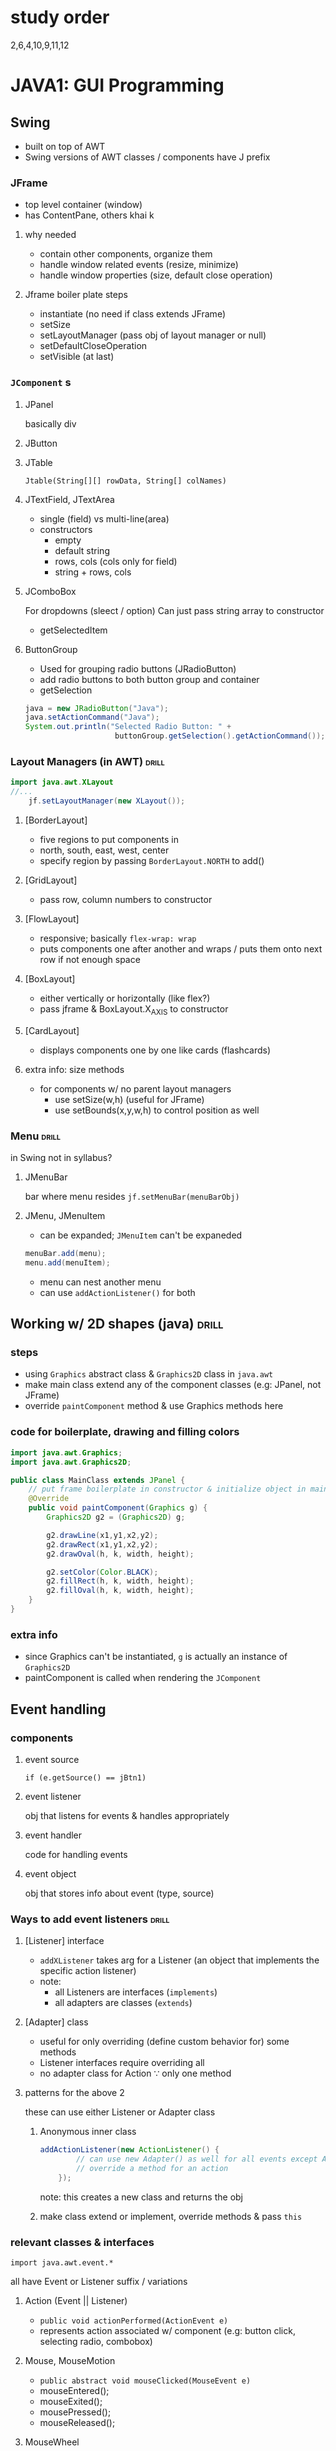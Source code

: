 * study order
2,6,4,10,9,11,12
* JAVA1: GUI Programming
** Swing
- built on top of AWT
- Swing versions of AWT classes / components have J prefix 
*** JFrame
- top level container (window)
- has ContentPane, others khai k
**** why needed 
- contain other components, organize them
- handle window related events (resize, minimize)
- handle window properties (size, default close operation)
**** Jframe boiler plate steps
- instantiate (no need if class extends JFrame)
- setSize
- setLayoutManager (pass obj of layout manager or null)
- setDefaultCloseOperation
- setVisible (at last)
*** =JComponent= s
**** JPanel
basically div
**** JButton
**** JTable
=Jtable(String[][] rowData, String[] colNames)=
**** JTextField, JTextArea
- single (field) vs multi-line(area)
- constructors
  + empty
  + default string
  + rows, cols (cols only for field)
  + string + rows, cols
**** JComboBox
For dropdowns (sleect / option) 
Can just pass string array to constructor
- getSelectedItem

**** ButtonGroup
- Used for grouping radio buttons (JRadioButton)
- add radio buttons to both button group and container
- getSelection
#+begin_src java
java = new JRadioButton("Java");
java.setActionCommand("Java");
System.out.println("Selected Radio Button: " + 
                    buttonGroup.getSelection().getActionCommand());
#+end_src
*** Layout Managers (in AWT)   :drill:
SCHEDULED: <2024-09-18 Wed>
:PROPERTIES:
:ID:       68b70e50-1c51-458f-9e36-841e0bb1cf60
:DRILL_LAST_INTERVAL: 8.9861
:DRILL_REPEATS_SINCE_FAIL: 3
:DRILL_TOTAL_REPEATS: 2
:DRILL_FAILURE_COUNT: 0
:DRILL_AVERAGE_QUALITY: 3.0
:DRILL_EASE: 2.22
:DRILL_LAST_QUALITY: 3
:DRILL_LAST_REVIEWED: [Y-09-09 Mon 04:%]
:END:
#+begin_src java
  import java.awt.XLayout
  //...
      jf.setLayoutManager(new XLayout());
#+end_src

**** [BorderLayout]
- five regions to put components in
- north, south, east, west, center
- specify region by passing =BorderLayout.NORTH= to add()
**** [GridLayout]
- pass row, column numbers to constructor
**** [FlowLayout]
- responsive; basically =flex-wrap: wrap=
- puts components one after another and wraps / puts them onto next row if not enough space
**** [BoxLayout]
- either vertically or horizontally (like flex?)
- pass jframe & BoxLayout.X_AXIS to constructor
**** [CardLayout]
- displays components one by one like cards (flashcards)
**** extra info: size methods
- for components w/ no parent layout managers
  + use setSize(w,h) (useful for JFrame)
  + use setBounds(x,y,w,h) to control position as well
*** Menu                       :drill:
SCHEDULED: <2024-09-18 Wed>
:PROPERTIES:
:ID:       ccbadacb-c343-4105-ab73-ee89d997c2aa
:DRILL_LAST_INTERVAL: 8.9861
:DRILL_REPEATS_SINCE_FAIL: 3
:DRILL_TOTAL_REPEATS: 2
:DRILL_FAILURE_COUNT: 0
:DRILL_AVERAGE_QUALITY: 3.0
:DRILL_EASE: 2.22
:DRILL_LAST_QUALITY: 3
:DRILL_LAST_REVIEWED: [Y-09-09 Mon 05:%]
:END:
in Swing
not in syllabus?
**** JMenuBar
bar where menu resides
=jf.setMenuBar(menuBarObj)=
**** JMenu, JMenuItem
- can be expanded; =JMenuItem= can't be expaneded
#+begin_src java
  menuBar.add(menu);
  menu.add(menuItem);
#+end_src
- menu can nest another menu
- can use =addActionListener()= for both
** Working w/ 2D shapes (java)  :drill:
SCHEDULED: <2024-09-13 Fri>
:PROPERTIES:
:ID:       a243ec05-e165-4bd1-b922-c6a0cc0f375f
:DRILL_LAST_INTERVAL: 3.725
:DRILL_REPEATS_SINCE_FAIL: 2
:DRILL_TOTAL_REPEATS: 3
:DRILL_FAILURE_COUNT: 1
:DRILL_AVERAGE_QUALITY: 2.667
:DRILL_EASE: 2.22
:DRILL_LAST_QUALITY: 3
:DRILL_LAST_REVIEWED: [Y-09-09 Mon 05:%]
:END:
#
*** steps
- using =Graphics= abstract class & =Graphics2D= class in =java.awt=
- make main class extend any of the component classes (e.g: JPanel, not JFrame)
- override =paintComponent= method & use Graphics methods here

*** code for boilerplate, drawing and filling colors
  #+begin_src java
    import java.awt.Graphics;
    import java.awt.Graphics2D;

    public class MainClass extends JPanel {
        // put frame boilerplate in constructor & initialize object in main method
        @Override
        public void paintComponent(Graphics g) {
            Graphics2D g2 = (Graphics2D) g;

            g2.drawLine(x1,y1,x2,y2);
            g2.drawRect(x1,y1,x2,y2);
            g2.drawOval(h, k, width, height);

            g2.setColor(Color.BLACK);
            g2.fillRect(h, k, width, height);
            g2.fillOval(h, k, width, height);
        }
    }

  #+end_src
*** extra info
- since Graphics can't be instantiated, =g= is actually an instance of =Graphics2D=
- paintComponent is called when rendering the =JComponent=
** Event handling
*** components
**** event source 
~if (e.getSource() == jBtn1)~
**** event listener
obj that listens for events & handles appropriately
**** event handler
code for handling events
**** event object
obj that stores info about event (type, source)
*** Ways to add event listeners :drill:
SCHEDULED: <2024-09-18 Wed>
:PROPERTIES:
:ID:       51fa426e-5483-43e8-8773-041454b2b2b0
:DRILL_LAST_INTERVAL: 9.3103
:DRILL_REPEATS_SINCE_FAIL: 3
:DRILL_TOTAL_REPEATS: 2
:DRILL_FAILURE_COUNT: 0
:DRILL_AVERAGE_QUALITY: 3.5
:DRILL_EASE: 2.36
:DRILL_LAST_QUALITY: 4
:DRILL_LAST_REVIEWED: [Y-09-09 Mon 05:%]
:END:
#
**** [Listener] interface
- =addXListener= takes arg for a Listener
  (an object that implements the specific action listener)
- note:
  + all Listeners are interfaces (=implements=)
  + all adapters are classes (=extends=)

**** [Adapter] class
- useful for only overriding (define custom behavior for) some methods
- Listener interfaces require overriding all 
- no adapter class for Action \because only one method

**** patterns for the above 2
these can use either Listener or Adapter class
***** Anonymous inner class
#+begin_src java
  addActionListener(new ActionListener() {
          // can use new Adapter() as well for all events except Action
          // override a method for an action
      });
#+end_src

note: this creates a new class and returns the obj

***** make class extend or implement, override methods & pass =this=

*** relevant classes & interfaces
~import java.awt.event.*~

all have Event or Listener suffix / variations
**** Action (Event || Listener)
+ ~public void actionPerformed(ActionEvent e)~
+ represents action associated w/ component (e.g: button click, selecting radio, combobox)

**** Mouse, MouseMotion
+ ~public abstract void mouseClicked(MouseEvent e)~
+ mouseEntered();
+ mouseExited();
+ mousePressed();
+ mouseReleased();
                     
**** MouseWheel
**** Key
*** event handling methods
- =getText= (for any component)
- e.getSource
- isSelected (for JRadioButton and JCheckbox) 
- getSelectedItem (for JComboBox)
** misc: java scanner           :drill:
SCHEDULED: <2024-09-18 Wed>
:PROPERTIES:
:ID:       5ee04e35-1ec9-4a42-a87e-f09478d85517
:DRILL_LAST_INTERVAL: 8.9861
:DRILL_REPEATS_SINCE_FAIL: 3
:DRILL_TOTAL_REPEATS: 3
:DRILL_FAILURE_COUNT: 1
:DRILL_AVERAGE_QUALITY: 2.667
:DRILL_EASE: 2.22
:DRILL_LAST_QUALITY: 3
:DRILL_LAST_REVIEWED: [Y-09-09 Mon 05:%]
:END:
#
*** code
#+begin_src java
  import java.util.Scanner; 
  Scanner scan = new Scanner(System.in);  
  System.out.print("Enter input: ");
  String input = scan.nextLine();
#+end_src
* JAVA2: Database Programming
** jdbc code snippets           :drill:
SCHEDULED: <2024-09-19 Thu>
:PROPERTIES:
:ID:       f1e93d67-ac9e-48cc-b849-2481e7466e0d
:DRILL_LAST_INTERVAL: 9.648
:DRILL_REPEATS_SINCE_FAIL: 3
:DRILL_TOTAL_REPEATS: 2
:DRILL_FAILURE_COUNT: 0
:DRILL_AVERAGE_QUALITY: 3.5
:DRILL_EASE: 2.36
:DRILL_LAST_QUALITY: 3
:DRILL_LAST_REVIEWED: [Y-09-09 Mon 05:%]
:END:
#
*** Connecting to db
#+begin_src java
  import java.sql.*;
  // ...
  String url = "jdbc:mysql://localhost/dbName";
  try {
      Connection conn = DriverManager.getConnection(url, "root", "");
  } catch (SQLException e) {}
#+end_src
# remember that package names are reversed so import stuff from com.mysql.jdbc
# but use jdbc:mysql:// protocol for connecting
** Statement types
*** Statement
#+begin_src java
  // can't pass sql string here
  Statement stmt = conn.createStatement();
  stmt.execute(sql);
#+end_src
*** PreparedStatement
- allows parameterized statements
  + prevents sql injection
  + efficient \because allows reusing preparedStatement obj
#+begin_src java
  // necessary to pass sql string here
  PreparedStatement ps = conn.PrepareStatement(sql);
  // note: indexes for prepStmt, resultSet start at 1 
  ps.setString(1, email);
  ps.execute();
#+end_src
*** CallableStatement
for calling stored procedures of db
** registerDriver
- when ambiguous reference to =Connection= class
  \because defined in both java.sql & com.mysql.jdbc
- use src_java{DriverManager.registerDriver(new com.mysql.jdbc.Driver())}
** ResultSet                    :drill:
SCHEDULED: <2024-09-13 Fri>
:PROPERTIES:
:ID:       9643e301-9b9c-4d81-8462-8e634d683440
:DRILL_LAST_INTERVAL: 3.86
:DRILL_REPEATS_SINCE_FAIL: 2
:DRILL_TOTAL_REPEATS: 4
:DRILL_FAILURE_COUNT: 2
:DRILL_AVERAGE_QUALITY: 2.75
:DRILL_EASE: 2.36
:DRILL_LAST_QUALITY: 3
:DRILL_LAST_REVIEWED: [Y-09-09 Mon 05:%]
:END:
- define: [rs obj maintains cursor pointing to current row]
- returned by [excuteQuery()]
*** Scrollable
- by default, rs can only scroll forward
- this can use =previous= method as well
- to do so, pass either of last 2
  as 2nd arg(rsType) to =prepareStatement=
  + =ResultSet.TYPE_FORWARD_ONLY=
  + =ResultSet.TYPE_SCROLL_INSENSITIVE=
  + =ResultSet.TYPE_SCROLL_SENSITIVE=
    # reflects database changes

*** Updatable
- allows updating db data w/o using new statement
- pass 3rd arg (concurrency) to prepareStatement
  + =ResultSet.CONCUR_READ_ONLY=
  + =ResultSet.CONCUR_UPDATABLE=
- then use updateString(i, value), updateInt etc.
- &, call updateRow()

*** methods
getString
getInt
getDouble, etc

these take col index (starting from 1)
or col name string

** RowSet
akin to ResultSet using Beans(?)
- both allow read / write

*** types
- JdbcRowSet: basic; wrapper over ResultSet; always connected to db
- Cached: for offline use
- Web: for saving data to xml file
- Join: for performing =JOIN= on row sets
- Filtered: for offline use

*** differences w/ ResultSet
|                                    | ResultSet                     | RowSet                                 |
|------------------------------------+-------------------------------+----------------------------------------|
| require constant connection to db? | true                          | false                                  |
| uses                               | immediate processing of data  | using data offline, caching            |
| can be serialized?                 | yes                           | no                                     |
| features                           | read, write, sensitive scroll | cache, save data to file, join, filter |
| steps to connect                   | use Connection obj            | using rowset obj itself                |

*** code snippet
#+begin_src java
  JdbcRowSet jr = RowSetProvider.newFactory().createJdbcRowSet();
  jr.setUrl();
  jr.setUsername();
  jr.setPassword();
  jr.setCommand(sql);
  jr.execute();

  while(jr.next()) {
      jr.getStrin(1);
  }
#+end_src

* JAVA3: Beans
- model / convention for creating classes that have:
  + private properties with getter / setters
  + public default constructor
  + implement Serializable (for transfering objects)
- used for reusable software components, GUI builders

** property
- same as any other class' property
- read/write depending on setter / getter

*** types
- simple: primitive single value
- boolean:
- indexed: collection; elements can be accesed w/ index
  + array, hashmap
- bound: generates event if val changed
- constrained: can't change value. generates event if attempt to change
*** design patterns
T for type
N for prop name

e.g: methods for indexed type
#+begin_src java
public T[] arr; 
public T getN(int index) {}
public void setN(T value, int index) {}
#+end_src

for eventlisteners
#+begin_src java
  addTListener(TListener listener)
#+end_src
** Introspection
process of exposing info about bean (properties, nethods, events)
*** ways of doing
- automatically using naming conventions / design patterns
- additional class extending BeanInfo
  + getPropertyDescriptors
  + getMethodDescriptors
* JAVA4: Servlets & JSP
** Servlet
*** basic code snippet
#+begin_src java
  // for exam, define servlet name & url pattern in deployment-descriptor (web.xml) instead of annotation

  public class ServDemo extends HttpServlet {
      // ez way to remember: get & post methods have params for req, res
      @Override
      public void doGet(HttpServletRequest request, HttpServletResponse response) {
          processRequest(request, response); 
      }
      @Override
      public void doGet(HttpServletRequest request, HttpServletResponse response) {
          processRequest(request, response); 
      }

      public void processRequest(HttpServletRequest request, HttpServletResponse response) {
          try(PrintWriter out = response.getWriter()) {
              out.println("<h1>Response</h1>");
              // code here
          } catch(Exception e) {
          }
      }
  }
#+end_src
*** session
*** cookie
*** redirecting
url can be html file, JSP or servlet url
**** using response.sendRedirect("url")
**** using RequestDispatcher
#+begin_src java
  RequestDispatcher rd = request.getRequestDispatcher("url");
  rd.forward();
#+end_src
- preserves request object between forwards
- no change in url
** JSP (Java Server Pages)
- allows combining java code w/ html,
  compared to only java in Servlets

- use servlets under the hood
  JSP files are translated to servlets

- meant to only be used for Views?
  i.e. not too much java / business logic
*** JSP element types
**** <%= expressions %>
return value / expression result as string

**** <%  scriptlet %>
- allow writing java code
- has access to =request, response, out & session= objects

**** <%@ directive %>
- direct / tell web container specific action,
   how to translate jsp to servlet
syntax: <%@ directive attribute = value %>
***** page
- declaring page-wide attributes
- commonly used for importing classes (=import= atrtribute)

***** include
(=file= attribute)
***** taglib
used for importing tags? like JSTL
**** <%! declarations %>
**** Action elements (unnecessary ?)
